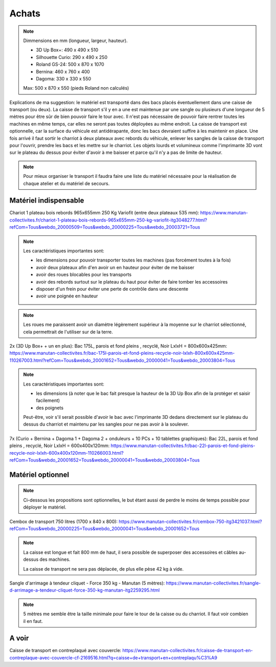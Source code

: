 Achats
======

.. note:: Dimmensions  en mm (longueur, largeur, hauteur).

   - 3D Up Box+: 490 x 490 x 510
   - Silhouette Curio: 290 x 490 x 250
   - Roland GS-24: 500 x 870 x 1070
   - Bernina: 460 x 760 x 400
   - Dagoma: 330 x 330 x 550

   Max: 500 x 870 x 550 (pieds Roland non calculés)

Explications de ma suggestion: le matériel est transporté dans des bacs placés éventuellement dans une caisse de transport (ou deux). La caisse de transport s'il y en a une est maintenue par une sangle ou plusieurs d'une longueur de 5 mètres pour être sûr de bien pouvoir faire le tour avec.
Il n'est pas nécessaire de pouvoir faire rentrer toutes les machines en même temps, car elles ne seront pas toutes déployées au même endroit.
La caisse de transport est optionnelle, car la surface du véhicule est antidérapante, donc les bacs devraient suffire à les maintenir en place.
Une fois arrivé il faut sortir le charriot à deux plateaux avec rebords du véhicule, enlever les sangles de la caisse de transport pour l'ouvrir, prendre les bacs et les mettre sur le charriot.
Les objets lourds et volumineux comme l'imprimante 3D vont sur le plateau du dessus pour éviter d'avoir à me baisser et parce qu'il n'y a pas de limite de hauteur.

.. note:: Pour mieux organiser le transport il faudra faire une liste du matériel nécessaire pour la réalisation de chaque atelier et du matériel de secours.

Matériel indispensable
^^^^^^^^^^^^^^^^^^^^^^

Chariot 1 plateau bois rebords 965x655mm 250 Kg Variofit (entre deux plateaux 535 mm): https://www.manutan-collectivites.fr/chariot-1-plateau-bois-rebords-965x655mm-250-kg-variofit-itg3048277.html?refCom=Tous&webdo_20000509=Tous&webdo_20000225=Tous&webdo_20003721=Tous

.. note:: Les caractéristiques importantes sont:

   - les dimensions pour pouvoir transporter toutes les machines (pas forcément toutes à la fois)
   - avoir deux plateaux afin d'en avoir un en hauteur pour éviter de me baisser
   - avoir des roues blocables pour les transports
   - avoir des rebords surtout sur le plateau du haut pour éviter de faire tomber les accessoires
   - disposer d'un frein pour éviter une perte de contrôle dans une descente
   - avoir une poignée en hauteur

.. note:: Les roues me paraissent avoir un diamètre légèrement supérieur à la moyenne sur le charriot sélectionné, cela permettrait de l'utiliser sur de la terre.

.. image:: chariot.png

2x (3D Up Box+ + un en plus): Bac 175L, parois et fond pleins , recyclé, Noir LxlxH = 800x600x425mm: https://www.manutan-collectivites.fr/bac-175l-parois-et-fond-pleins-recycle-noir-lxlxh-800x600x425mm-110267003.html?refCom=Tous&webdo_20001652=Tous&webdo_20000041=Tous&webdo_20003804=Tous

.. note:: Les caractéristiques importantes sont:

   - les dimensions (à noter que le bac fait presque la hauteur de la 3D Up Box afin de la protéger et saisir facilement)
   - des poignets
   
   Peut-être, voir s'il serait possible d'avoir le bac avec l'imprimante 3D dedans directement sur le plateau du dessus du charriot et maintenu par les sangles pour ne pas avoir à la soulever.
   
.. image:: bac_grand.png

7x (Curio + Bernina + Dagoma 1 + Dagoma 2 + onduleurs + 10 PCs + 10 tablettes graphiques): Bac 22L, parois et fond pleins , recyclé, Noir LxlxH = 600x400x120mm: https://www.manutan-collectivites.fr/bac-22l-parois-et-fond-pleins-recycle-noir-lxlxh-600x400x120mm-110266003.html?refCom=Tous&webdo_20001652=Tous&webdo_20000041=Tous&webdo_20003804=Tous

.. image:: bac_moyen.png

Matériel optionnel
^^^^^^^^^^^^^^^^^^

.. note:: Ci-dessous les propositions sont optionnelles, le but étant aussi de perdre le moins de temps possible pour déployer le matériel.

Cembox de transport 750 litres (1700 x 840 x 800): https://www.manutan-collectivites.fr/cembox-750-itg3421037.html?refCom=Tous&webdo_20000225=Tous&webdo_20000041=Tous&webdo_20001652=Tous

.. note:: La caisse est longue et fait 800 mm de haut, il sera possible de superposer des accessoires et câbles au-dessus des machines.

   La caisse de transport ne sera pas déplacée, de plus elle pèse 42 kg à vide.

.. image:: caisse.png

Sangle d'arrimage à tendeur cliquet - Force 350 kg - Manutan (5 mètres): https://www.manutan-collectivites.fr/sangle-d-arrimage-a-tendeur-cliquet-force-350-kg-manutan-itg2259295.html

.. note:: 5 mètres me semble être la taille minimale pour faire le tour de la caisse ou du charriot. Il faut voir combien il en faut.

.. image:: sangle.png

A voir
^^^^^^

.. image:: caisses.png

Caisse de transport en contreplaqué avec couvercle: https://www.manutan-collectivites.fr/caisse-de-transport-en-contreplaque-avec-couvercle-cf-2169516.html?q=caisse+de+transport+en+contreplaqu%C3%A9
